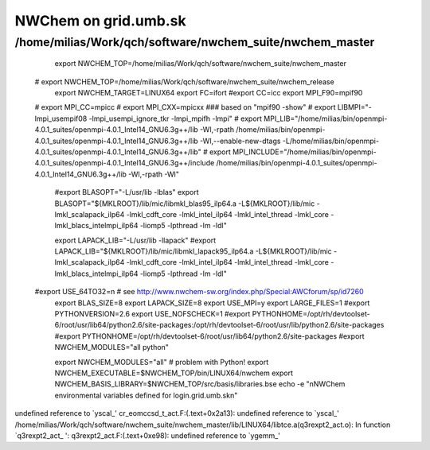 =====================
NWChem on grid.umb.sk
=====================

/home/milias/Work/qch/software/nwchem_suite/nwchem_master
---------------------------------------------------------


  export NWCHEM_TOP=/home/milias/Work/qch/software/nwchem_suite/nwchem_master
 # export NWCHEM_TOP=/home/milias/Work/qch/software/nwchem_suite/nwchem_release
  export NWCHEM_TARGET=LINUX64
  export FC=ifort
  #export CC=icc
  export MPI_F90=mpif90
 # export MPI_CC=mpicc
 # export MPI_CXX=mpicxx
 ### based on "mpif90 -show"
 # export LIBMPI="-lmpi_usempif08 -lmpi_usempi_ignore_tkr -lmpi_mpifh -lmpi"
 # export MPI_LIB="/home/milias/bin/openmpi-4.0.1_suites/openmpi-4.0.1_Intel14_GNU6.3g++/lib -Wl,-rpath  /home/milias/bin/openmpi-4.0.1_suites/openmpi-4.0.1_Intel14_GNU6.3g++/lib -Wl,--enable-new-dtags -L/home/milias/bin/openmpi-4.0.1_suites/openmpi-4.0.1_Intel14_GNU6.3g++/lib"
 # export MPI_INCLUDE="/home/milias/bin/openmpi-4.0.1_suites/openmpi-4.0.1_Intel14_GNU6.3g++/include /home/milias/bin/openmpi-4.0.1_suites/openmpi-4.0.1_Intel14_GNU6.3g++/lib -Wl,-rpath -Wl"

  #export BLASOPT="-L/usr/lib -lblas"
  export BLASOPT="${MKLROOT}/lib/mic/libmkl_blas95_ilp64.a -L${MKLROOT}/lib/mic -lmkl_scalapack_ilp64 -lmkl_cdft_core -lmkl_intel_ilp64 -lmkl_intel_thread -lmkl_core -lmkl_blacs_intelmpi_ilp64 -liomp5 -lpthread -lm -ldl"

  export LAPACK_LIB="-L/usr/lib -llapack"
  #export LAPACK_LIB="${MKLROOT}/lib/mic/libmkl_lapack95_ilp64.a -L${MKLROOT}/lib/mic -lmkl_scalapack_ilp64 -lmkl_cdft_core -lmkl_intel_ilp64 -lmkl_intel_thread -lmkl_core -lmkl_blacs_intelmpi_ilp64 -liomp5 -lpthread -lm -ldl"

 #export USE_64TO32=n # see http://www.nwchem-sw.org/index.php/Special:AWCforum/sp/id7260
  export BLAS_SIZE=8
  export LAPACK_SIZE=8
  export USE_MPI=y
  export LARGE_FILES=1
  #export PYTHONVERSION=2.6
  export USE_NOFSCHECK=1
  #export PYTHONHOME=/opt/rh/devtoolset-6/root/usr/lib64/python2.6/site-packages:/opt/rh/devtoolset-6/root/usr/lib/python2.6/site-packages
  #export PYTHONHOME=/opt/rh/devtoolset-6/root/usr/lib64/python2.6/site-packages
  #export NWCHEM_MODULES="all python"

  export NWCHEM_MODULES="all" # problem with Python!
  export NWCHEM_EXECUTABLE=$NWCHEM_TOP/bin/LINUX64/nwchem
  export NWCHEM_BASIS_LIBRARY=$NWCHEM_TOP/src/basis/libraries.bse
  echo -e "\nNWChem environmental variables defined for login.grid.umb.sk\n"



undefined reference to `yscal_'
cr_eomccsd_t_act.F:(.text+0x2a13): undefined reference to `yscal_'
/home/milias/Work/qch/software/nwchem_suite/nwchem_master/lib/LINUX64/libtce.a(q3rexpt2_act.o): In function `q3rexpt2_act_
':
q3rexpt2_act.F:(.text+0xe98): undefined reference to `ygemm_'

